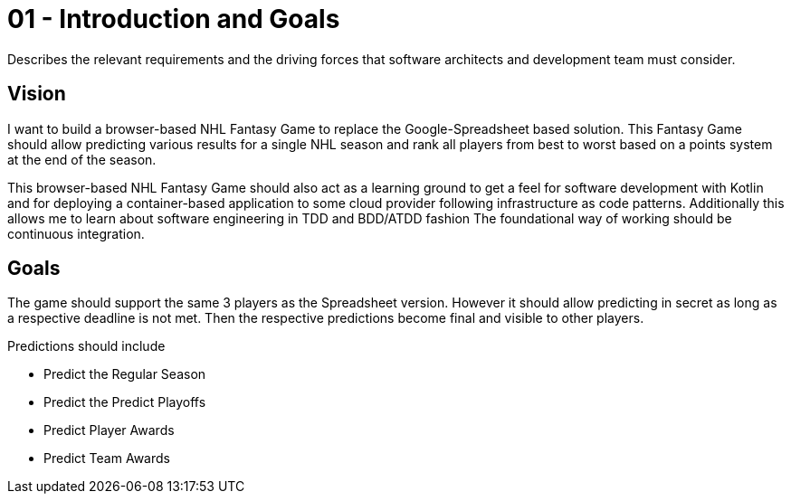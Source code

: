 = 01 - Introduction and Goals
:description: Describes the relevant requirements and the driving forces that software architects and development team must consider. 
:page-layout: full-page

{description}

== Vision
I want to build a browser-based NHL Fantasy Game to replace the Google-Spreadsheet based solution. This Fantasy Game should allow predicting various results for a single NHL season and rank all players from best to worst based on a points system at the end of the season.

This browser-based NHL Fantasy Game should also act as a learning ground to get a feel for software development with Kotlin and for deploying a container-based application to some cloud provider following infrastructure as code patterns. Additionally this allows me to learn about software engineering in TDD and BDD/ATDD fashion The foundational way of working should be continuous integration.

== Goals
The game should support the same 3 players as the Spreadsheet version. However it should allow predicting in secret as long as a respective deadline is not met. Then the respective predictions become final and visible to other players.

Predictions should include

* Predict the Regular Season
* Predict the Predict Playoffs
* Predict Player Awards
* Predict Team Awards

// == Stakeholders

// .Contents
// Explicit overview of stakeholders of the system, i.e. all person, roles or organizations that

// * should know the architecture
// * have to be convinced of the architecture
// * have to work with the architecture or with code
// * need the documentation of the architecture for their work
// * have to come up with decisions about the system or its development

// .Motivation
// You should know all parties involved in development of the system or affected by the system.
// Otherwise, you may get nasty surprises later in the development process.
// These stakeholders determine the extent and the level of detail of your work and its results.

// .Form
// Table with role names, person names, and their expectations with respect to the architecture and its documentation.

// [options="header",cols="1,2,2"]
// |===
// |Role/Name |Contact |Expectations
// |_<Role-1>_ |_<Contact-1>_ |_<Expectation-1>_
// |_<Role-2>_ |_<Contact-2>_ |_<Expectation-2>_
// |===

